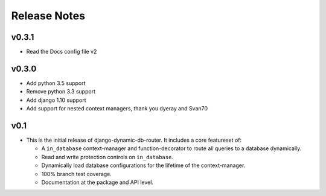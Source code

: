 Release Notes
=============

v0.3.1
------
* Read the Docs config file v2

v0.3.0
------

* Add python 3.5 support
* Remove python 3.3 support
* Add django 1.10 support
* Add support for nested context managers, thank you dyeray and Svan70

v0.1
----

* This is the initial release of django-dynamic-db-router. It includes
  a core featureset of:

  - A ``in_database`` context-manager and function-decorator to route
    all queries to a database dynamically.
  - Read and write protection controls on ``in_database``.
  - Dynamically load database configurations for the lifetime of the
    context-manager.
  - 100% branch test coverage.
  - Documentation at the package and API level.
